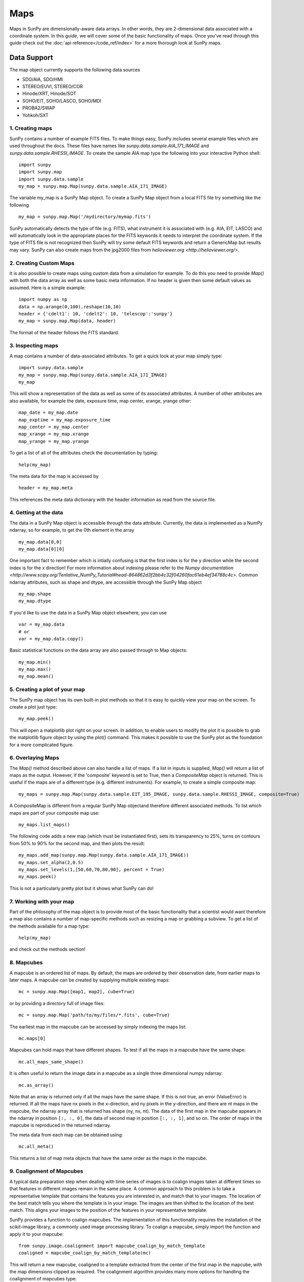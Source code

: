 ====
Maps
====

Maps in SunPy are dimensionally-aware data arrays. 
In other words, they are 2-dimensional data associated with a coordinate system. 
In this guide, we will cover some of the basic functionality of maps. 
Once you've read through this guide check out the :doc:`api reference</code_ref/index>` for a more thorough look at SunPy maps.

------------
Data Support
------------
The map object currently supports the following data sources

- SDO/AIA, SDO/HMI
- STEREO/EUVI, STEREO/COR
- Hinode/XRT, Hinode/SOT
- SOHO/EIT, SOHO/LASCO, SOHO/MDI
- PROBA2/SWAP
- Yohkoh/SXT

1. Creating maps
----------------
SunPy contains a number of example FITS files. 
To make things easy, SunPy includes several example files which are used throughout the docs. 
These files have names like `sunpy.data.sample.AIA_171_IMAGE` and `sunpy.data.sample.RHESSI_IMAGE`.
To create the sample AIA map type the following into your interactive Python shell::

    import sunpy
    import sunpy.map
    import sunpy.data.sample
    my_map = sunpy.map.Map(sunpy.data.sample.AIA_171_IMAGE)

The variable my_map is a SunPy Map object. To create a SunPy Map object from a local FITS file try something like the following ::

    my_map = sunpy.map.Map('/mydirectory/mymap.fits')

SunPy automatically detects the type of file (e.g. FITS), what instrument it is 
associated with (e.g. AIA, EIT, LASCO) and will automatically look in the appropriate places for the FITS
keywords it needs to interpret the coordinate system. If the type of FITS file 
is not recognized then SunPy will try some default FITS keywords and return a GenericMap but results
may vary. SunPy can also create maps from the jpg2000 files from
`helioviewer.org <http://helioviewer.org/>`.

2. Creating Custom Maps
-----------------------
It is also possible to create maps using custom data from a simulation for example. To do this you
need to provide `Map()` with both the data array as well as some basic meta information. If no
header is given then some default values as assumed. Here is a simple example::

    import numpy as np
    data = np.arange(0,100).reshape(10,10)
    header = {'cdelt1': 10, 'cdelt2': 10, 'telescop':'sunpy'}
    my_map = sunpy.map.Map(data, header)

The format of the header follows the FITS standard.

3. Inspecting maps
------------------
A map contains a number of data-associated attributes. To get a quick look at your map simply
type::

    import sunpy.data.sample
    my_map = sunpy.map.Map(sunpy.data.sample.AIA_171_IMAGE)
    my_map
    
This will show a representation of the data as well as some of its associated
attributes. A number of other attributes are also available, for example the date, 
exposure time, map center, xrange, yrange
other::

    map_date = my_map.date
    map_exptime = my_map.exposure_time
    map_center = my_map.center
    map_xrange = my_map.xrange
    map_yrange = my_map.yrange
    
To get a list of all of the attributes check the documentation by typing::

    help(my_map)
    
The meta data for the map is accessed by ::

    header = my_map.meta
    
This references the meta data dictionary with the header information as read from the source
file. 

4. Getting at the data
----------------------
The data in a SunPy Map object is accessible through the data attribute. 
Currently, the data is implemented as a NumPy ndarray, so for example, to get 
the 0th element in the array ::

    my_map.data[0,0]
    my_map.data[0][0]
    
One important fact to remember which is intially confusing is that the first index is for the 
y direction while the second index is for the x direction! For more information about indexing 
please refer to the `Numpy documentation <http://www.scipy.org/Tentative_NumPy_Tutorial#head-864862d3f2bb4c32f04260fac61eb4ef34788c4c>`.
Common ndarray attributes, such as shape and dtype, are accessible through the SunPy Map object ::

    my_map.shape
    my_map.dtype

If you'd like to use the data in a SunPy Map object elsewhere, you can use ::

    var = my_map.data
    # or
    var = my_map.data.copy()
    
Basic statistical functions on the data array are also passed through to Map objects::

    my_map.min()
    my_map.max()
    my_map.mean()

5. Creating a plot of your map
------------------------------
The SunPy map object has its own built-in plot methods so that it is easy to
quickly view your map on the screen. To create a plot just type::

    my_map.peek()
    
This will open a matplotlib plot right on your screen.
In addition, to enable users to modify the plot it is possible to grab the
matplotlib figure object by using the plot() command.
This makes it possible to use the SunPy plot as the foundation for a 
more complicated figure.

6. Overlaying Maps
------------------
The `Map()` method described above can also handle a list of maps. If a list in inputs
is supplied, `Map()` will return a list of maps as the output.  However, if the
'composite' keyword is set to True, then a `CompositeMap` object is returned.  This is useful if the maps are
of a different type (e.g. different instruments).  For example, to create a simple composite map::

    my_maps = sunpy.map.Map(sunpy.data.sample.EIT_195_IMAGE, sunpy.data.sample.RHESSI_IMAGE, composite=True)

A CompositeMap is different from a regular SunPy Map objectand therefore different associated methods.
To list which maps are part of your composite map use::

    my_maps.list_maps()

The following code  
adds a new map (which must be instantiated first), sets its transparency to 25%, turns on contours from 50% to 90% for the second map, 
and then plots the result::

    my_maps.add_map(sunpy.map.Map(sunpy.data.sample.AIA_171_IMAGE))
    my_maps.set_alpha(2,0.5)
    my_maps.set_levels(1,[50,60,70,80,90], percent = True)
    my_maps.peek()

This is not a particularly pretty plot but it shows what SunPy can do!

7. Working with your map
------------------------
Part of the philosophy of the map object is to provide most of the basic
functionality that a scientist would want therefore a map also contains a number
of map-specific methods such as resizing a map or grabbing a subview. To get 
a list of the methods available for a map type::

    help(my_map)
    
and check out the methods section!

8. Mapcubes
-----------
A mapcube is an ordered list of maps.  By default, the maps are ordered by
their observation date, from earlier maps to later maps.  A mapcube can be
created by supplying multiple existing maps::

    mc = sunpy.map.Map([map1, map2], cube=True)

or by providing a directory full of image files::

    mc = sunpy.map.Map('path/to/my/files/*.fits', cube=True)

The earliest map in the mapcube can be accessed by simply indexing the maps
list::

    mc.maps[0]

Mapcubes can hold maps that have different shapes.  To test if all the
maps in a mapcube have the same shape::

    mc.all_maps_same_shape()

It is often useful to return the image data in a mapcube as a single
three dimensional numpy ndarray::

    mc.as_array()

Note that an array is returned only if all the maps have the same
shape.  If this is not true, an error (ValueError) is returned.  If all the
maps have nx pixels in the x-direction, and ny pixels in the y-direction,
and there are nt maps in the mapcube, the ndarray array that is
returned has shape (ny, nx, nt).  The data of the first map in the mapcube 
appears in the ndarray in position ``[:, :, 0]``, the data of second map in
position ``[:, :, 1]``, and so on.  The order of maps in the mapcube is
reproduced in the returned ndarray.

The meta data from each map can be obtained using::

    mc.all_meta()

This returns a list of map meta objects that have the same order as
the maps in the mapcube.

9. Coalignment of Mapcubes
--------------------------
A typical data preparation step when dealing with time series of images is to
coalign images taken at different times so that features in different images
remain in the same place.  A common approach to this problem is
to take a representative template that contains the features you are interested
in, and match that to your images.  The location of the best match tells you
where the template is in your image.  The images are then shifted to the
location of the best match.  This aligns your images to the position of the
features in your representative template.

SunPy provides a function to coalign mapcubes.  The implementation of this
functionality requires the installation of the scikit-image library, a
commonly used image processing library.  To coalign a mapcube, simply import
the function and apply it to your mapcube::

    from sunpy.image.coalignment import mapcube_coalign_by_match_template
    coaligned = mapcube_coalign_by_match_template(mc)

This will return a new mapcube, coaligned to a template extracted from the
center of the first map in the mapcube, with the map dimensions clipped as
required.  The coalignment algorithm provides many more options for handling
the coalignment of mapcubes type::

    help(mapcube_coalign_by_match_template)

for a full list of options and functionality.

<<<<<<< HEAD
10. Compensating for solar rotation in Mapcubes
-----------------------------------------------
Often a set of solar image data consists of fixing the pointing of a
field of view for some time and observing.  Features on the Sun will
rotate according to the Sun's differential rotation.

A typical data preparation step when dealing with time series of these
types of images is to shift the images so that features do not appear
to move across the field of view.  This requires taking in to account
the rotation of the Sun.  The Sun rotates differentially, depending on
latitude, with features at the equator moving faster than features at
the poles.

SunPy provides a function to shift images in mapcubes following solar
rotation.  This function shifts an image according to the solar
differential rotation calculated at the latitude of the center of the
field of view.  The image is not *differentially* rotated.  This
function is useful for de-rotating images when the effects of
differential rotation in the mapcube can be ignored (for example, if
the spatial extent of the image is small, or when the duration of the
mapcube is small; deciding on what 'small' means depends on your
application).

To apply this form of solar derotation to a mapcube, simply import the
function and apply it to your mapcube::

    from sunpy.physics.transforms.solar_rotation import mapcube_solar_derotate
    derotated = mapcube_solar_derotate(mc)

Please consult the docstring of the function in order to learn about
the features of this function.

If you just want to calculate the shifts required to compensate for solar
rotation relative to the first map in the mapcube without applying them, use::

    from sunpy.physics.transforms.solar_rotation import calculate_solar_rotate_shift
    shifts = calculate_solar_rotate_shift(mc)

Please consult the docstring of the function in order to learn about
the features of this function.
=======
If you just want to calculate the shifts required to compensate for solar
rotation relative to the first map in the mapcube without applying them, use::

    from sunpy.image.coalignment import calculate_match_template_shift
    shifts = calculate_match_template_shift(mc)

This is the function used to calculate the shifts in mapcube coalignment
function above.  Please consult its docstring to learn more about its features.
Shifts calculated using calculate_match_template_shift can be passed directly
to mapcube coalignment function.

>>>>>>> f9a42acff220e59f5e83e03dfb23eb0a0edde8f8
